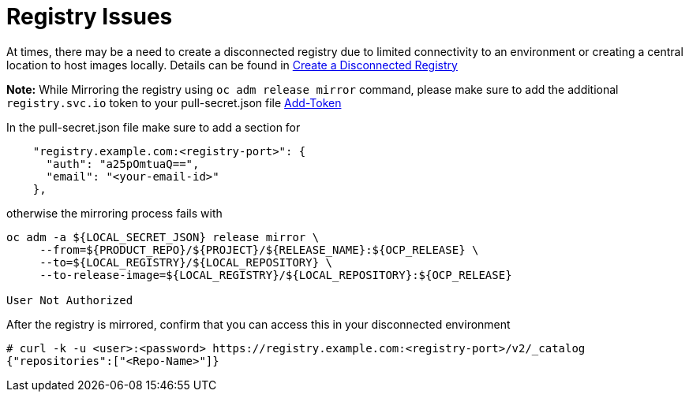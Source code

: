 [id="ipi-install-troubleshooting-registry-issues"]
= Registry Issues

At times, there may be a need to create a disconnected registry due to
limited connectivity to an environment or creating a central location to
host images locally. Details can be found in https://docs.openshift.com/container-platform/4.3/installing/install_config/installing-restricted-networks-preparations.html#installing-restricted-networks-preparations[Create a Disconnected Registry]

*Note:* While Mirroring the registry using `+oc adm release mirror+`
command, please make sure to add the additional `+registry.svc.io+`
token to your pull-secret.json file
https://docs.openshift.com/container-platform/4.3/installing/install_config/installing-restricted-networks-preparations.html#Procedure[Add-Token]

In the pull-secret.json file make sure to add a section for

[source,json]
----
    "registry.example.com:<registry-port>": {
      "auth": "a25pOmtuaQ==",
      "email": "<your-email-id>"
    },
----

otherwise the mirroring process fails with

[source,bash]
----
oc adm -a ${LOCAL_SECRET_JSON} release mirror \
     --from=${PRODUCT_REPO}/${PROJECT}/${RELEASE_NAME}:${OCP_RELEASE} \
     --to=${LOCAL_REGISTRY}/${LOCAL_REPOSITORY} \
     --to-release-image=${LOCAL_REGISTRY}/${LOCAL_REPOSITORY}:${OCP_RELEASE}

User Not Authorized
----

After the registry is mirrored, confirm that you can access this in your
disconnected environment

[source,bash]
----
# curl -k -u <user>:<password> https://registry.example.com:<registry-port>/v2/_catalog
{"repositories":["<Repo-Name>"]}
----
